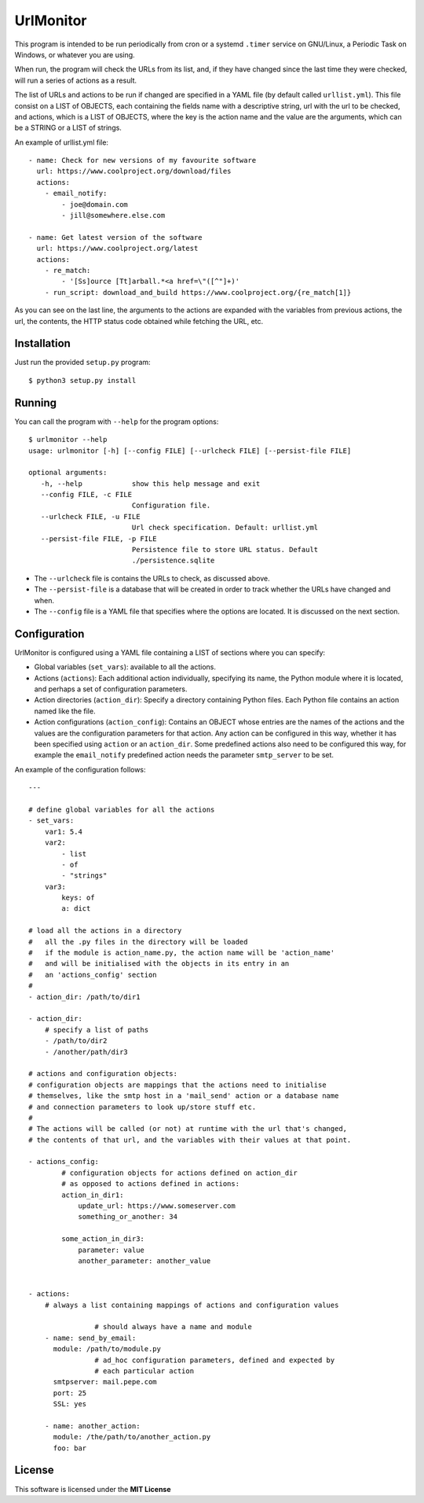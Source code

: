 UrlMonitor
==========

This program is intended to be run periodically from cron or a systemd
``.timer`` service on GNU/Linux, a Periodic Task on Windows, or whatever you
are using.

When run, the program will check the URLs from its list, and, if they
have changed since the last time they were checked, will run a series
of actions as a result.

The list of URLs and actions to be run if changed are specified in a
YAML file (by default called ``urllist.yml``). This file consist on a LIST
of OBJECTS, each containing the fields name with a descriptive string,
url with the url to be checked, and actions, which is a LIST of OBJECTS,
where the key is the action name and the value are the arguments, which
can be a STRING or a LIST of strings.

An example of urllist.yml file::

    - name: Check for new versions of my favourite software
      url: https://www.coolproject.org/download/files
      actions:
        - email_notify:
            - joe@domain.com
            - jill@somewhere.else.com

    - name: Get latest version of the software
      url: https://www.coolproject.org/latest
      actions:
        - re_match:
            - '[Ss]ource [Tt]arball.*<a href=\"([^"]+)'
        - run_script: download_and_build https://www.coolproject.org/{re_match[1]}

As you can see on the last line, the arguments to the actions are expanded
with the variables from previous actions, the url, the contents, the
HTTP status code obtained while fetching the URL, etc.

Installation
------------

Just run the provided ``setup.py`` program::

  $ python3 setup.py install


Running
-------

You can call the program with ``--help`` for the program options::

    $ urlmonitor --help
    usage: urlmonitor [-h] [--config FILE] [--urlcheck FILE] [--persist-file FILE]

    optional arguments:
       -h, --help            show this help message and exit
       --config FILE, -c FILE
                             Configuration file.
       --urlcheck FILE, -u FILE
                             Url check specification. Default: urllist.yml
       --persist-file FILE, -p FILE
                             Persistence file to store URL status. Default
                             ./persistence.sqlite

* The ``--urlcheck`` file is contains the URLs to check, as discussed above.
* The ``--persist-file`` is a database that will be created in order to track whether the URLs have changed and when.
* The ``--config`` file is a YAML file that specifies where the options are located. It is discussed on the next section.

Configuration
-------------

UrlMonitor is configured using a YAML file containing a LIST of sections where you can specify:

* Global variables (``set_vars``): available to all the actions.
* Actions (``actions``): Each additional action individually, specifying its name, the Python module where it is located, and perhaps a set of configuration parameters.
* Action directories (``action_dir``): Specify a directory containing Python files. Each Python file contains an action named like the file.
* Action configurations (``action_config``): Contains an OBJECT whose entries are the names of the actions and the values are the configuration parameters for that action. Any action can be configured in this way, whether it has been specified using ``action`` or an ``action_dir``. Some predefined actions also need to be configured this way, for example the ``email_notify`` predefined action needs the parameter ``smtp_server`` to be set.

An example of the configuration follows::

    ---

    # define global variables for all the actions
    - set_vars:
        var1: 5.4
        var2:
            - list
            - of
            - "strings"
        var3:
            keys: of
            a: dict

    # load all the actions in a directory
    #   all the .py files in the directory will be loaded
    #   if the module is action_name.py, the action name will be 'action_name'
    #   and will be initialised with the objects in its entry in an
    #   an 'actions_config' section
    #
    - action_dir: /path/to/dir1

    - action_dir:
        # specify a list of paths
        - /path/to/dir2
        - /another/path/dir3

    # actions and configuration objects:
    # configuration objects are mappings that the actions need to initialise
    # themselves, like the smtp host in a 'mail_send' action or a database name
    # and connection parameters to look up/store stuff etc.
    #
    # The actions will be called (or not) at runtime with the url that's changed,
    # the contents of that url, and the variables with their values at that point.

    - actions_config:
            # configuration objects for actions defined on action_dir
            # as opposed to actions defined in actions:
            action_in_dir1:
                update_url: https://www.someserver.com
                something_or_another: 34

            some_action_in_dir3:
                parameter: value
                another_parameter: another_value


    - actions:
        # always a list containing mappings of actions and configuration values

                    # should always have a name and module
        - name: send_by_email:
          module: /path/to/module.py
                    # ad_hoc configuration parameters, defined and expected by
                    # each particular action
          smtpserver: mail.pepe.com
          port: 25
          SSL: yes

        - name: another_action:
          module: /the/path/to/another_action.py
          foo: bar

License
-------
This software is licensed under the **MIT License**
